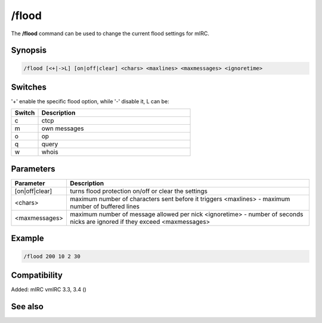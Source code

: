 /flood
======

The **/flood** command can be used to change the current flood settings for mIRC.

Synopsis
--------

.. code:: text

    /flood [<+|->L] [on|off|clear] <chars> <maxlines> <maxmessages> <ignoretime>

Switches
--------

'+' enable the specific flood option, while '-' disable it, L can be:

.. list-table::
    :widths: 15 85
    :header-rows: 1

    * - Switch
      - Description
    * - c
      - ctcp
    * - m
      - own messages
    * - o
      - op
    * - q
      - query
    * - w
      - whois

Parameters
----------

.. list-table::
    :widths: 15 85
    :header-rows: 1

    * - Parameter
      - Description
    * - [on|off|clear]
      - turns flood protection on/off or clear the settings
    * - <chars>
      - maximum number of characters sent before it triggers <maxlines> - maximum number of buffered lines
    * - <maxmessages>
      - maximum number of message allowed per nick <ignoretime> - number of seconds nicks are ignored if they exceed <maxmessages>

Example
-------

.. code:: text

    /flood 200 10 2 30

Compatibility
-------------

Added: mIRC vmIRC 3.3, 3.4 ()

See also
--------
